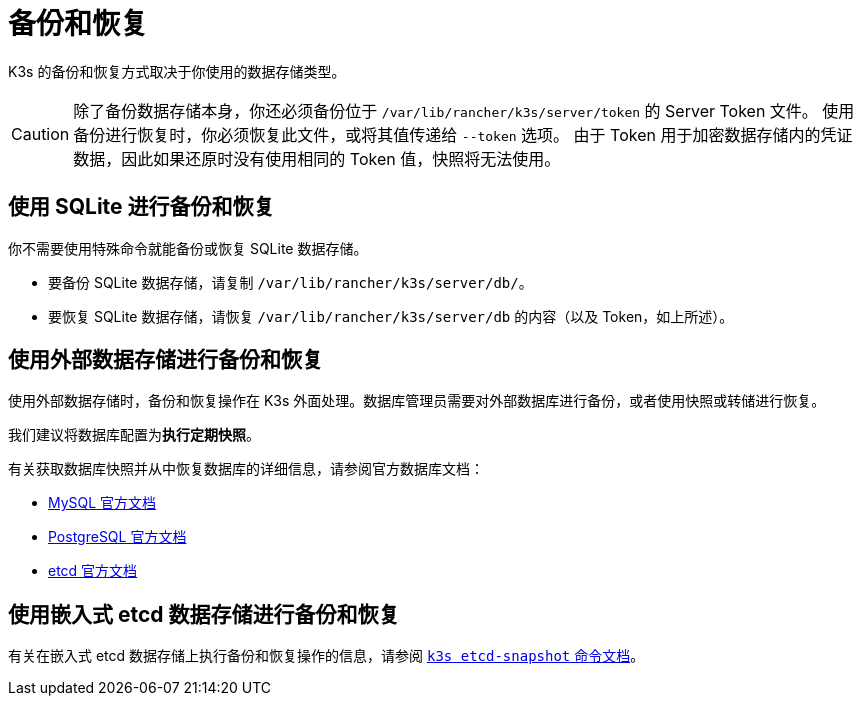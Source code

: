 = 备份和恢复

K3s 的备份和恢复方式取决于你使用的数据存储类型。

[CAUTION]
====
除了备份数据存储本身，你还必须备份位于 `/var/lib/rancher/k3s/server/token` 的 Server Token 文件。
使用备份进行恢复时，你必须恢复此文件，或将其值传递给 `--token` 选项。
由于 Token 用于加密数据存储内的凭证数据，因此如果还原时没有使用相同的 Token 值，快照将无法使用。
====


== 使用 SQLite 进行备份和恢复

你不需要使用特殊命令就能备份或恢复 SQLite 数据存储。

* 要备份 SQLite 数据存储，请复制 `/var/lib/rancher/k3s/server/db/`。
* 要恢复 SQLite 数据存储，请恢复 `/var/lib/rancher/k3s/server/db` 的内容（以及 Token，如上所述）。

== 使用外部数据存储进行备份和恢复

使用外部数据存储时，备份和恢复操作在 K3s 外面处理。数据库管理员需要对外部数据库进行备份，或者使用快照或转储进行恢复。

我们建议将数据库配置为**执行定期快照**。

有关获取数据库快照并从中恢复数据库的详细信息，请参阅官方数据库文档：

* https://dev.mysql.com/doc/refman/8.0/en/replication-snapshot-method.html[MySQL 官方文档]
* https://www.postgresql.org/docs/8.3/backup-dump.html[PostgreSQL 官方文档]
* https://etcd.io/docs/latest/op-guide/recovery/[etcd 官方文档]

== 使用嵌入式 etcd 数据存储进行备份和恢复

有关在嵌入式 etcd 数据存储上执行备份和恢复操作的信息，请参阅 xref:../cli/etcd-snapshot.adoc[`k3s etcd-snapshot` 命令文档]。
